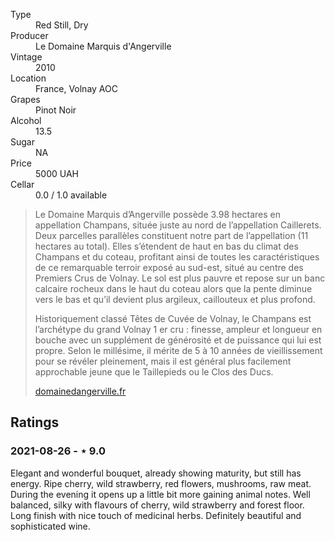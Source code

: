 #+attr_html: :class wine-main-image
[[file:/images/4f/b6854f-bece-4bc3-b30d-589a80668230/2021-08-27-15-49-37-17F46471-F312-4C02-B603-10A9ADE62975-1-105-c.webp]]

- Type :: Red Still, Dry
- Producer :: Le Domaine Marquis d'Angerville
- Vintage :: 2010
- Location :: France, Volnay AOC
- Grapes :: Pinot Noir
- Alcohol :: 13.5
- Sugar :: NA
- Price :: 5000 UAH
- Cellar :: 0.0 / 1.0 available

#+begin_quote
Le Domaine Marquis d’Angerville possède 3.98 hectares en appellation Champans, située juste au nord de l’appellation Caillerets. Deux parcelles parallèles constituent notre part de l’appellation (11 hectares au total). Elles s’étendent de haut en bas du climat des Champans et du coteau, profitant ainsi de toutes les caractéristiques de ce remarquable terroir exposé au sud-est, situé au centre des Premiers Crus de Volnay. Le sol est plus pauvre et repose sur un banc calcaire rocheux dans le haut du coteau alors que la pente diminue vers le bas et qu’il devient plus argileux, caillouteux et plus profond.

Historiquement classé Têtes de Cuvée de Volnay, le Champans est l’archétype du grand Volnay 1 er cru : finesse, ampleur et longueur en bouche avec un supplément de générosité et de puissance qui lui est propre. Selon le millésime, il mérite de 5 à 10 années de vieillissement pour se révéler pleinement, mais il est général plus facilement approchable jeune que le Taillepieds ou le Clos des Ducs.

[[https://www.domainedangerville.fr/volnay-1er-cru-champans/][domainedangerville.fr]]
#+end_quote

** Ratings

*** 2021-08-26 - ⋆ 9.0

Elegant and wonderful bouquet, already showing maturity, but still has energy. Ripe cherry, wild strawberry, red flowers, mushrooms, raw meat. During the evening it opens up a little bit more gaining animal notes. Well balanced, silky with flavours of cherry, wild strawberry and forest floor. Long finish with nice touch of medicinal herbs. Definitely beautiful and sophisticated wine.

